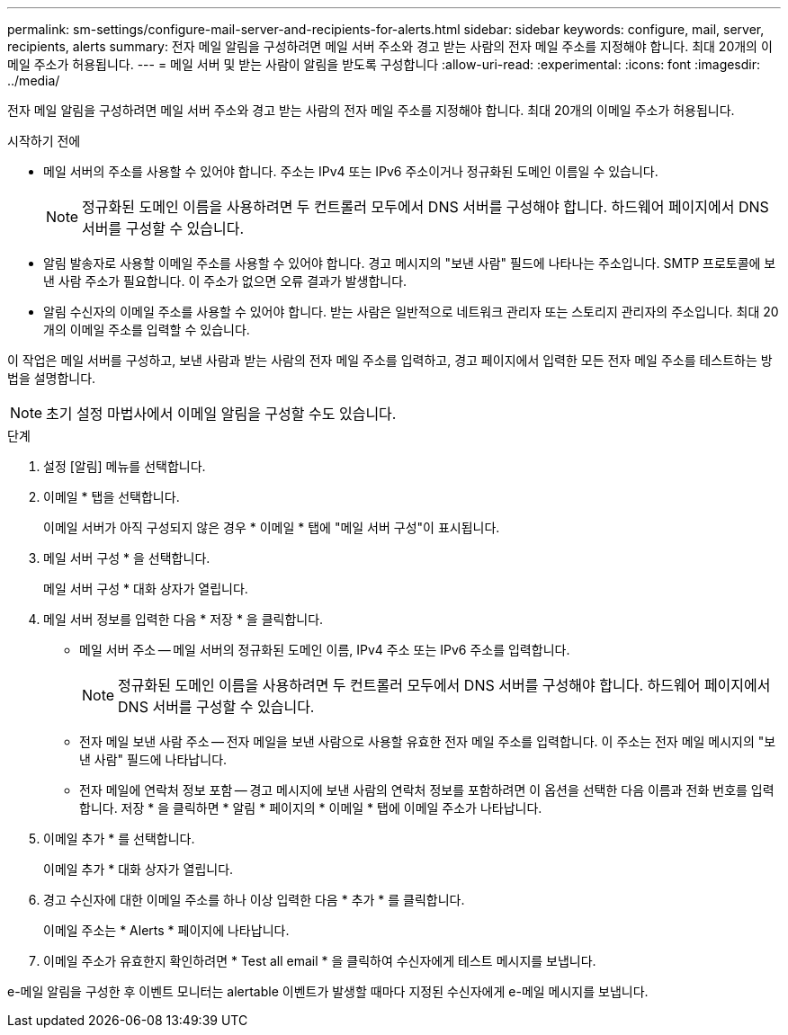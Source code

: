 ---
permalink: sm-settings/configure-mail-server-and-recipients-for-alerts.html 
sidebar: sidebar 
keywords: configure, mail, server, recipients,  alerts 
summary: 전자 메일 알림을 구성하려면 메일 서버 주소와 경고 받는 사람의 전자 메일 주소를 지정해야 합니다. 최대 20개의 이메일 주소가 허용됩니다. 
---
= 메일 서버 및 받는 사람이 알림을 받도록 구성합니다
:allow-uri-read: 
:experimental: 
:icons: font
:imagesdir: ../media/


[role="lead"]
전자 메일 알림을 구성하려면 메일 서버 주소와 경고 받는 사람의 전자 메일 주소를 지정해야 합니다. 최대 20개의 이메일 주소가 허용됩니다.

.시작하기 전에
* 메일 서버의 주소를 사용할 수 있어야 합니다. 주소는 IPv4 또는 IPv6 주소이거나 정규화된 도메인 이름일 수 있습니다.
+
[NOTE]
====
정규화된 도메인 이름을 사용하려면 두 컨트롤러 모두에서 DNS 서버를 구성해야 합니다. 하드웨어 페이지에서 DNS 서버를 구성할 수 있습니다.

====
* 알림 발송자로 사용할 이메일 주소를 사용할 수 있어야 합니다. 경고 메시지의 "보낸 사람" 필드에 나타나는 주소입니다. SMTP 프로토콜에 보낸 사람 주소가 필요합니다. 이 주소가 없으면 오류 결과가 발생합니다.
* 알림 수신자의 이메일 주소를 사용할 수 있어야 합니다. 받는 사람은 일반적으로 네트워크 관리자 또는 스토리지 관리자의 주소입니다. 최대 20개의 이메일 주소를 입력할 수 있습니다.


이 작업은 메일 서버를 구성하고, 보낸 사람과 받는 사람의 전자 메일 주소를 입력하고, 경고 페이지에서 입력한 모든 전자 메일 주소를 테스트하는 방법을 설명합니다.

[NOTE]
====
초기 설정 마법사에서 이메일 알림을 구성할 수도 있습니다.

====
.단계
. 설정 [알림] 메뉴를 선택합니다.
. 이메일 * 탭을 선택합니다.
+
이메일 서버가 아직 구성되지 않은 경우 * 이메일 * 탭에 "메일 서버 구성"이 표시됩니다.

. 메일 서버 구성 * 을 선택합니다.
+
메일 서버 구성 * 대화 상자가 열립니다.

. 메일 서버 정보를 입력한 다음 * 저장 * 을 클릭합니다.
+
** 메일 서버 주소 -- 메일 서버의 정규화된 도메인 이름, IPv4 주소 또는 IPv6 주소를 입력합니다.
+
[NOTE]
====
정규화된 도메인 이름을 사용하려면 두 컨트롤러 모두에서 DNS 서버를 구성해야 합니다. 하드웨어 페이지에서 DNS 서버를 구성할 수 있습니다.

====
** 전자 메일 보낸 사람 주소 -- 전자 메일을 보낸 사람으로 사용할 유효한 전자 메일 주소를 입력합니다. 이 주소는 전자 메일 메시지의 "보낸 사람" 필드에 나타납니다.
** 전자 메일에 연락처 정보 포함 -- 경고 메시지에 보낸 사람의 연락처 정보를 포함하려면 이 옵션을 선택한 다음 이름과 전화 번호를 입력합니다. 저장 * 을 클릭하면 * 알림 * 페이지의 * 이메일 * 탭에 이메일 주소가 나타납니다.


. 이메일 추가 * 를 선택합니다.
+
이메일 추가 * 대화 상자가 열립니다.

. 경고 수신자에 대한 이메일 주소를 하나 이상 입력한 다음 * 추가 * 를 클릭합니다.
+
이메일 주소는 * Alerts * 페이지에 나타납니다.

. 이메일 주소가 유효한지 확인하려면 * Test all email * 을 클릭하여 수신자에게 테스트 메시지를 보냅니다.


e-메일 알림을 구성한 후 이벤트 모니터는 alertable 이벤트가 발생할 때마다 지정된 수신자에게 e-메일 메시지를 보냅니다.
